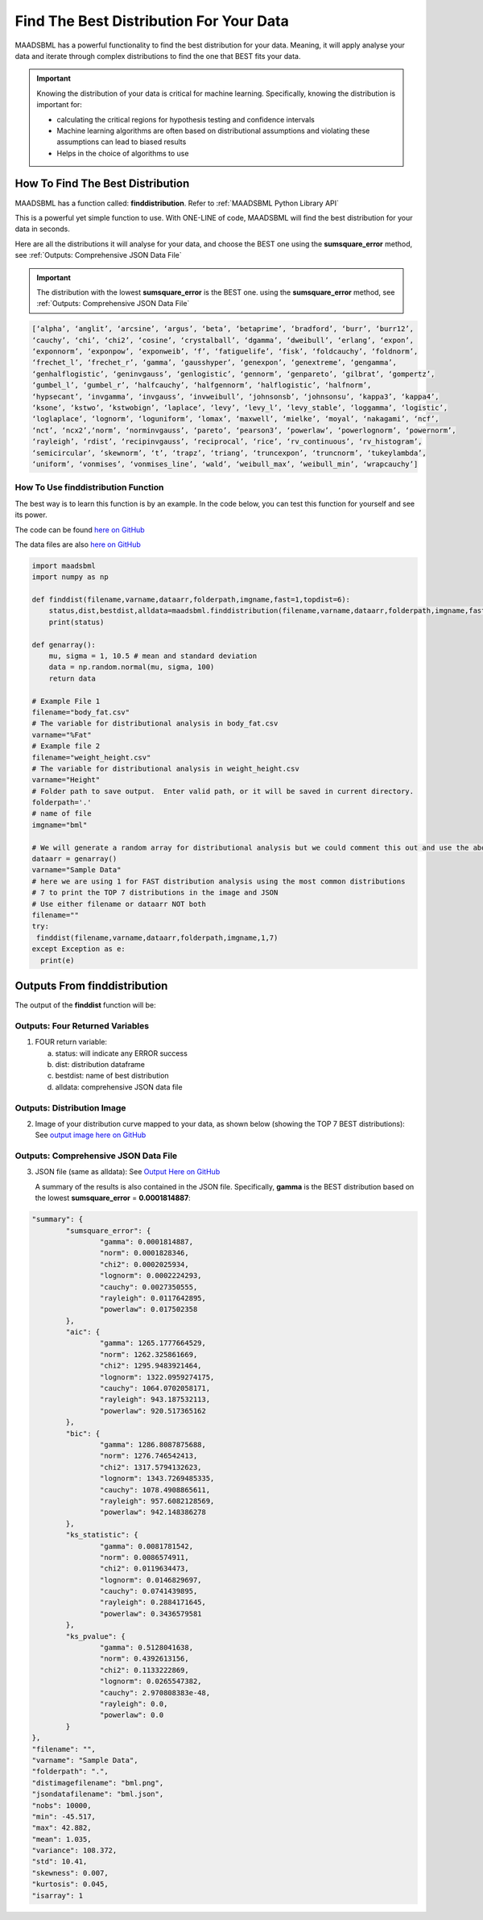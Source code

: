 Find The Best Distribution For Your Data
=====================================

MAADSBML has a powerful functionality to find the best distribution for your data.  Meaning, it will apply analyse your data and iterate through 
complex distributions to find the one that BEST fits your data.  

.. important::
   Knowing the distribution of your data is critical for machine learning. Specifically, knowing the distribution is important for:

   - calculating the critical regions for hypothesis testing and confidence intervals

   - Machine learning algorithms are often based on distributional assumptions and violating these assumptions can lead to biased results
   
   - Helps in the choice of algorithms to use 

How To Find The Best Distribution
----------------------------

MAADSBML has a function called: **finddistribution**.  Refer to :ref:`MAADSBML Python Library API`

This is a powerful yet simple function to use.  With ONE-LINE of code, MAADSBML will find the best distribution for your data in seconds.

Here are all the distributions it will analyse for your data, and choose the BEST one using the **sumsquare_error** method, see :ref:`Outputs: Comprehensive JSON Data File`

.. important::
   The distribution with the lowest **sumsquare_error** is the BEST one. using the **sumsquare_error** method, see :ref:`Outputs: Comprehensive JSON Data File`

.. code-block::

      [‘alpha’, ‘anglit’, ‘arcsine’, ‘argus’, ‘beta’, ‘betaprime’, ‘bradford’, ‘burr’, ‘burr12’, 
      ‘cauchy’, ‘chi’, ‘chi2’, ‘cosine’, ‘crystalball’, ‘dgamma’, ‘dweibull’, ‘erlang’, ‘expon’, 
      ‘exponnorm’, ‘exponpow’, ‘exponweib’, ‘f’, ‘fatiguelife’, ‘fisk’, ‘foldcauchy’, ‘foldnorm’, 
      ‘frechet_l’, ‘frechet_r’, ‘gamma’, ‘gausshyper’, ‘genexpon’, ‘genextreme’, ‘gengamma’, 
      ‘genhalflogistic’, ‘geninvgauss’, ‘genlogistic’, ‘gennorm’, ‘genpareto’, ‘gilbrat’, ‘gompertz’, 
      ‘gumbel_l’, ‘gumbel_r’, ‘halfcauchy’, ‘halfgennorm’, ‘halflogistic’, ‘halfnorm’,
      ‘hypsecant’, ‘invgamma’, ‘invgauss’, ‘invweibull’, ‘johnsonsb’, ‘johnsonsu’, ‘kappa3’, ‘kappa4’, 
      ‘ksone’, ‘kstwo’, ‘kstwobign’, ‘laplace’, ‘levy’, ‘levy_l’, ‘levy_stable’, ‘loggamma’, ‘logistic’, 
      ‘loglaplace’, ‘lognorm’, ‘loguniform’, ‘lomax’, ‘maxwell’, ‘mielke’, ‘moyal’, ‘nakagami’, ‘ncf’, 
      ‘nct’, ‘ncx2’,‘norm’, ‘norminvgauss’, ‘pareto’, ‘pearson3’, ‘powerlaw’, ‘powerlognorm’, ‘powernorm’, 
      ‘rayleigh’, ‘rdist’, ‘recipinvgauss’, ‘reciprocal’, ‘rice’, ‘rv_continuous’, ‘rv_histogram’, 
      ‘semicircular’, ‘skewnorm’, ‘t’, ‘trapz’, ‘triang’, ‘truncexpon’, ‘truncnorm’, ‘tukeylambda’, 
      ‘uniform’, ‘vonmises’, ‘vonmises_line’, ‘wald’, ‘weibull_max’, ‘weibull_min’, ‘wrapcauchy’]

How To Use finddistribution Function
"""""""""""""""""""""""""""""""""""""""

The best way is to learn this function is by an example.  In the code below, you can test this function for yourself and see its power. 

The code can be found `here on GitHub <https://github.com/smaurice101/raspberrypi/blob/main/maadsbml/finddistribution.py>`_

The data files are also `here on GitHub <https://github.com/smaurice101/raspberrypi/tree/main/maadsbml>`_

.. code-block:: PYTHON

    import maadsbml
    import numpy as np
    
    def finddist(filename,varname,dataarr,folderpath,imgname,fast=1,topdist=6):
        status,dist,bestdist,alldata=maadsbml.finddistribution(filename,varname,dataarr,folderpath,imgname,fast,topdist)
        print(status)
    
    def genarray():
        mu, sigma = 1, 10.5 # mean and standard deviation
        data = np.random.normal(mu, sigma, 100)
        return data
        
    # Example File 1
    filename="body_fat.csv"
    # The variable for distributional analysis in body_fat.csv
    varname="%Fat"
    # Example file 2
    filename="weight_height.csv"
    # The variable for distributional analysis in weight_height.csv
    varname="Height"
    # Folder path to save output.  Enter valid path, or it will be saved in current directory.
    folderpath='.'
    # name of file
    imgname="bml"
   
    # We will generate a random array for distributional analysis but we could comment this out and use the above files or any other data
    dataarr = genarray()
    varname="Sample Data"
    # here we are using 1 for FAST distribution analysis using the most common distributions
    # 7 to print the TOP 7 distributions in the image and JSON
    # Use either filename or dataarr NOT both
    filename=""
    try:
     finddist(filename,varname,dataarr,folderpath,imgname,1,7)
    except Exception as e:
      print(e)  

Outputs From finddistribution
----------------------------

The output of the **finddist** function will be:

Outputs: Four Returned Variables
"""""""""""""""""""""

1. FOUR return variable:

   a. status: will indicate any ERROR success 

   b. dist: distribution dataframe

   c. bestdist: name of best distribution 

   d. alldata: comprehensive JSON data file

Outputs: Distribution Image
"""""""""""""""""""""

2. Image of your distribution curve mapped to your data, as shown below (showing the TOP 7 BEST distributions): See `output image here on GitHub <https://github.com/smaurice101/raspberrypi/blob/main/maadsbml/bml.png>`_

   .. figure:: dist1.png
      :scale: 50%

Outputs: Comprehensive JSON Data File
"""""""""""""""""""""

3. JSON file (same as alldata): See `Output Here on GitHub <https://github.com/smaurice101/raspberrypi/blob/main/maadsbml/bml_data.json>`_

   A summary of the results is also contained in the JSON file.  Specifically, **gamma** is the BEST distribution based on the lowest 
   **sumsquare_error** = **0.0001814887**:

.. code-block:: JSON
                  
      	"summary": {
      		"sumsquare_error": {
      			"gamma": 0.0001814887,
      			"norm": 0.0001828346,
      			"chi2": 0.0002025934,
      			"lognorm": 0.0002224293,
      			"cauchy": 0.0027350555,
      			"rayleigh": 0.0117642895,
      			"powerlaw": 0.017502358
      		},
      		"aic": {
      			"gamma": 1265.1777664529,
      			"norm": 1262.325861669,
      			"chi2": 1295.9483921464,
      			"lognorm": 1322.0959274175,
      			"cauchy": 1064.0702058171,
      			"rayleigh": 943.187532113,
      			"powerlaw": 920.517365162
      		},
      		"bic": {
      			"gamma": 1286.8087875688,
      			"norm": 1276.746542413,
      			"chi2": 1317.5794132623,
      			"lognorm": 1343.7269485335,
      			"cauchy": 1078.4908865611,
      			"rayleigh": 957.6082128569,
      			"powerlaw": 942.148386278
      		},
      		"ks_statistic": {
      			"gamma": 0.0081781542,
      			"norm": 0.0086574911,
      			"chi2": 0.0119634473,
      			"lognorm": 0.0146829697,
      			"cauchy": 0.0741439895,
      			"rayleigh": 0.2884171645,
      			"powerlaw": 0.3436579581
      		},
      		"ks_pvalue": {
      			"gamma": 0.5128041638,
      			"norm": 0.4392613156,
      			"chi2": 0.1133222869,
      			"lognorm": 0.0265547382,
      			"cauchy": 2.970808383e-48,
      			"rayleigh": 0.0,
      			"powerlaw": 0.0
      		}
      	},
      	"filename": "",
      	"varname": "Sample Data",
      	"folderpath": ".",
      	"distimagefilename": "bml.png",
      	"jsondatafilename": "bml.json",
      	"nobs": 10000,
      	"min": -45.517,
      	"max": 42.882,
      	"mean": 1.035,
      	"variance": 108.372,
      	"std": 10.41,
      	"skewness": 0.007,
      	"kurtosis": 0.045,
      	"isarray": 1
